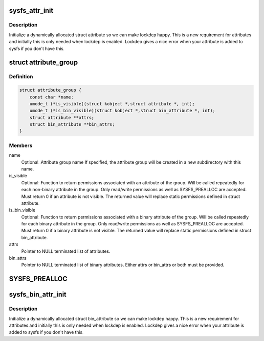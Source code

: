 .. -*- coding: utf-8; mode: rst -*-
.. src-file: include/linux/sysfs.h

.. _`sysfs_attr_init`:

sysfs_attr_init
===============

.. c:function::  sysfs_attr_init( attr)

    initialize a dynamically allocated sysfs attribute

    :param  attr:
        struct attribute to initialize

.. _`sysfs_attr_init.description`:

Description
-----------

Initialize a dynamically allocated struct attribute so we can
make lockdep happy.  This is a new requirement for attributes
and initially this is only needed when lockdep is enabled.
Lockdep gives a nice error when your attribute is added to
sysfs if you don't have this.

.. _`attribute_group`:

struct attribute_group
======================

.. c:type:: struct attribute_group

    data structure used to declare an attribute group.

.. _`attribute_group.definition`:

Definition
----------

.. code-block:: c

    struct attribute_group {
        const char *name;
        umode_t (*is_visible)(struct kobject *,struct attribute *, int);
        umode_t (*is_bin_visible)(struct kobject *,struct bin_attribute *, int);
        struct attribute **attrs;
        struct bin_attribute **bin_attrs;
    }

.. _`attribute_group.members`:

Members
-------

name
    Optional: Attribute group name
    If specified, the attribute group will be created in
    a new subdirectory with this name.

is_visible
    Optional: Function to return permissions associated with an
    attribute of the group. Will be called repeatedly for each
    non-binary attribute in the group. Only read/write
    permissions as well as SYSFS_PREALLOC are accepted. Must
    return 0 if an attribute is not visible. The returned value
    will replace static permissions defined in struct attribute.

is_bin_visible
    Optional: Function to return permissions associated with a
    binary attribute of the group. Will be called repeatedly
    for each binary attribute in the group. Only read/write
    permissions as well as SYSFS_PREALLOC are accepted. Must
    return 0 if a binary attribute is not visible. The returned
    value will replace static permissions defined in
    struct bin_attribute.

attrs
    Pointer to NULL terminated list of attributes.

bin_attrs
    Pointer to NULL terminated list of binary attributes.
    Either attrs or bin_attrs or both must be provided.

.. _`sysfs_prealloc`:

SYSFS_PREALLOC
==============

.. c:function::  SYSFS_PREALLOC()

    for examples..

.. _`sysfs_bin_attr_init`:

sysfs_bin_attr_init
===================

.. c:function::  sysfs_bin_attr_init( bin_attr)

    initialize a dynamically allocated bin_attribute

    :param  bin_attr:
        *undescribed*

.. _`sysfs_bin_attr_init.description`:

Description
-----------

Initialize a dynamically allocated struct bin_attribute so we
can make lockdep happy.  This is a new requirement for
attributes and initially this is only needed when lockdep is
enabled.  Lockdep gives a nice error when your attribute is
added to sysfs if you don't have this.

.. This file was automatic generated / don't edit.

